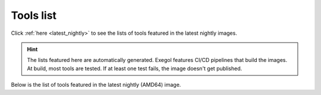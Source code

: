 Tools list
===========

Click :ref:`here <latest_nightly>` to see the lists of tools featured in the latest nightly images.

.. hint::
    The lists featured here are automatically generated. Exegol features CI/CD pipelines that build the images. At build, most tools are tested. If at least one test fails, the image doesn't get published.

.. csv-table::
   :file: /assets/installed_tools/lists.csv
   :header-rows: 1

.. _latest_nightly:

Below is the list of tools featured in the latest nightly (AMD64) image.

.. csv-table::
   :file: /assets/installed_tools/lists/latest_nightly_amd64.csv
   :header-rows: 1

